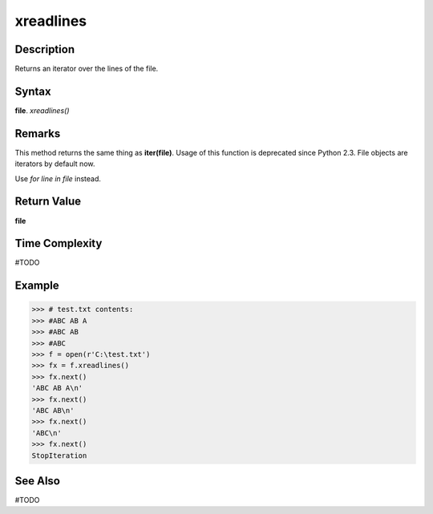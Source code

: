 ==========
xreadlines
==========

Description
===========
Returns an iterator over the lines of the file.

Syntax
======
**file**. *xreadlines()*

Remarks
=======
This method returns the same thing as **iter(file)**. Usage of this function is deprecated since Python 2.3. File objects are iterators by default now. 

Use `for line in file` instead.

Return Value
============
**file**

Time Complexity
===============
#TODO

Example
=======
>>> # test.txt contents:
>>> #ABC AB A
>>> #ABC AB
>>> #ABC
>>> f = open(r'C:\test.txt')
>>> fx = f.xreadlines()
>>> fx.next()
'ABC AB A\n'
>>> fx.next()
'ABC AB\n'
>>> fx.next()
'ABC\n'
>>> fx.next()
StopIteration

See Also
========
#TODO

